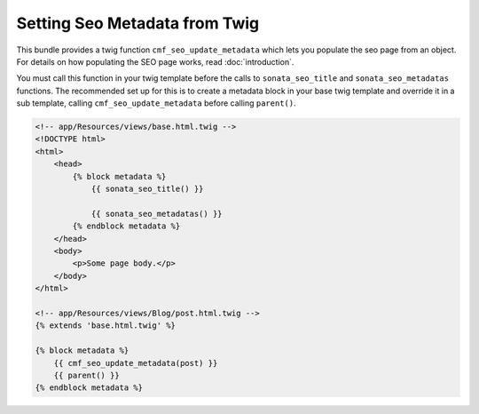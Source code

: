 Setting Seo Metadata from Twig
==============================

.. versionadded:: 1.2
    The twig extension was added in SeoBundle 1.2.

This bundle provides a twig function ``cmf_seo_update_metadata``
which lets you populate the seo page from an object.
For details on how populating the SEO page works, read :doc:`introduction`.

You must call this function in your twig template before the calls to
``sonata_seo_title`` and ``sonata_seo_metadatas`` functions. The
recommended set up for this is to create a metadata block in your
base twig template and override it in a sub template, calling
``cmf_seo_update_metadata`` before calling ``parent()``.

.. code-block:: html+jinja

    <!-- app/Resources/views/base.html.twig -->
    <!DOCTYPE html>
    <html>
        <head>
            {% block metadata %}
                {{ sonata_seo_title() }}

                {{ sonata_seo_metadatas() }}
            {% endblock metadata %}
        </head>
        <body>
            <p>Some page body.</p>
        </body>
    </html>

    <!-- app/Resources/views/Blog/post.html.twig -->
    {% extends 'base.html.twig' %}

    {% block metadata %}
        {{ cmf_seo_update_metadata(post) }}
        {{ parent() }}
    {% endblock metadata %}
